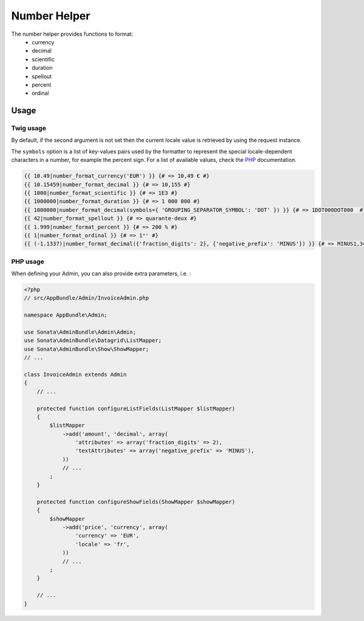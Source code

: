 Number Helper
=============

The number helper provides functions to format:
 - currency
 - decimal
 - scientific
 - duration
 - spellout
 - percent
 - ordinal

Usage
-----

Twig usage
^^^^^^^^^^

By default, if the second argument is not set then the current locale value is
retrieved by using the request instance.

The ``symbols`` option is a list of key-values pairs used by the formatter to represent
the special locale-dependent characters in a number, for example the percent sign.
For a list of available values, check the PHP_ documentation.

.. _PHP: http://php.net/manual/en/class.numberformatter.php#intl.numberformatter-constants.unumberformatsymbol

.. code-block:: jinja

    {{ 10.49|number_format_currency('EUR') }} {# => 10,49 € #}
    {{ 10.15459|number_format_decimal }} {# => 10,155 #}
    {{ 1000|number_format_scientific }} {# => 1E3 #}
    {{ 1000000|number_format_duration }} {# => 1 000 000 #}
    {{ 1000000|number_format_decimal(symbols={ 'GROUPING_SEPARATOR_SYMBOL': 'DOT' }) }} {# => 1DOT000DOT000  #}
    {{ 42|number_format_spellout }} {# => quarante-deux #}
    {{ 1.999|number_format_percent }} {# => 200 % #}
    {{ 1|number_format_ordinal }} {# => 1ᵉʳ #}
    {{ (-1.1337)|number_format_decimal({'fraction_digits': 2}, {'negative_prefix': 'MINUS'}) }} {# => MINUS1,34 #}

PHP usage
^^^^^^^^^

When defining your Admin, you can also provide extra parameters, i.e. :

.. code-block:: php

    <?php
    // src/AppBundle/Admin/InvoiceAdmin.php

    namespace AppBundle\Admin;

    use Sonata\AdminBundle\Admin\Admin;
    use Sonata\AdminBundle\Datagrid\ListMapper;
    use Sonata\AdminBundle\Show\ShowMapper;
    // ...

    class InvoiceAdmin extends Admin
    {
        // ...

        protected function configureListFields(ListMapper $listMapper)
        {
            $listMapper
                ->add('amount', 'decimal', array(
                    'attributes' => array('fraction_digits' => 2),
                    'textAttributes' => array('negative_prefix' => 'MINUS'),
                ))
                // ...
            ;
        }

        protected function configureShowFields(ShowMapper $showMapper)
        {
            $showMapper
                ->add('price', 'currency', array(
                    'currency' => 'EUR',
                    'locale' => 'fr',
                ))
                // ...
            ;
        }

        // ...
    }
